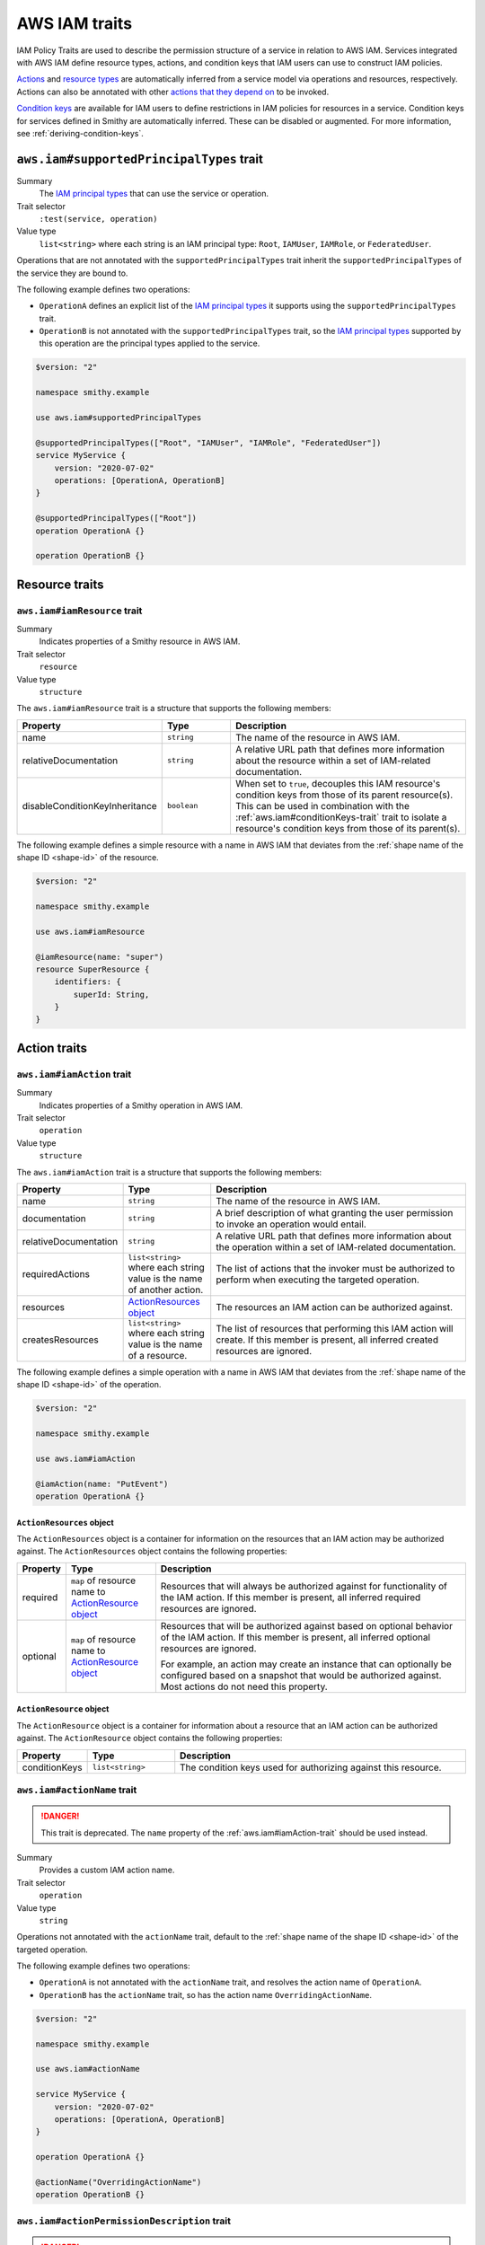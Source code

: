 .. _aws-iam_traits:

==============
AWS IAM traits
==============

IAM Policy Traits are used to describe the permission structure of a service
in relation to AWS IAM. Services integrated with AWS IAM define resource types,
actions, and condition keys that IAM users can use to construct IAM policies.

`Actions`_ and `resource types`_ are automatically inferred from a service
model via operations and resources, respectively. Actions can also be annotated
with other `actions that they depend on`_ to be invoked.

`Condition keys`_ are available for IAM users to define restrictions in IAM
policies for resources in a service. Condition keys for services defined in
Smithy are automatically inferred. These can be disabled or augmented. For
more information, see :ref:`deriving-condition-keys`.


.. smithy-trait:: aws.iam#supportedPrincipalTypes
.. _aws.iam#supportedPrincipalTypes-trait:

-----------------------------------------
``aws.iam#supportedPrincipalTypes`` trait
-----------------------------------------

Summary
    The `IAM principal types`_ that can use the service or operation.
Trait selector
    ``:test(service, operation)``
Value type
    ``list<string>`` where each string is an IAM principal type: ``Root``,
    ``IAMUser``, ``IAMRole``, or ``FederatedUser``.

Operations that are not annotated with the ``supportedPrincipalTypes`` trait
inherit the ``supportedPrincipalTypes`` of the service they are bound to.

The following example defines two operations:

* ``OperationA`` defines an explicit list of the `IAM principal types`_ it
  supports using the ``supportedPrincipalTypes`` trait.
* ``OperationB`` is not annotated with the ``supportedPrincipalTypes`` trait,
  so the `IAM principal types`_ supported by this operation are the principal
  types applied to the service.

.. code-block:: smithy

    $version: "2"

    namespace smithy.example

    use aws.iam#supportedPrincipalTypes

    @supportedPrincipalTypes(["Root", "IAMUser", "IAMRole", "FederatedUser"])
    service MyService {
        version: "2020-07-02"
        operations: [OperationA, OperationB]
    }

    @supportedPrincipalTypes(["Root"])
    operation OperationA {}

    operation OperationB {}


.. _aws-iam_traits-resources:

---------------
Resource traits
---------------

.. smithy-trait:: aws.iam#iamResource
.. _aws.iam#iamResource-trait:

``aws.iam#iamResource`` trait
=============================

Summary
    Indicates properties of a Smithy resource in AWS IAM.
Trait selector
    ``resource``
Value type
    ``structure``

The ``aws.iam#iamResource`` trait is a structure that supports the following
members:

.. list-table::
    :header-rows: 1
    :widths:  10 20 70

    * - Property
      - Type
      - Description
    * - name
      - ``string``
      - The name of the resource in AWS IAM.
    * - relativeDocumentation
      - ``string``
      - A relative URL path that defines more information about the resource
        within a set of IAM-related documentation.
    * - disableConditionKeyInheritance
      - ``boolean``
      - When set to ``true``, decouples this IAM resource's condition keys from
        those of its parent resource(s). This can be used in combination with
        the :ref:`aws.iam#conditionKeys-trait` trait to isolate a resource's
        condition keys from those of its parent(s).

The following example defines a simple resource with a name in AWS IAM that
deviates from the :ref:`shape name of the shape ID <shape-id>` of the resource.

.. code-block:: smithy

    $version: "2"

    namespace smithy.example

    use aws.iam#iamResource

    @iamResource(name: "super")
    resource SuperResource {
        identifiers: {
            superId: String,
        }
    }


.. _aws-iam_traits-actions:

-------------
Action traits
-------------

.. smithy-trait:: aws.iam#iamAction
.. _aws.iam#iamAction-trait:

``aws.iam#iamAction`` trait
===========================

Summary
    Indicates properties of a Smithy operation in AWS IAM.
Trait selector
    ``operation``
Value type
    ``structure``

The ``aws.iam#iamAction`` trait is a structure that supports the following
members:

.. list-table::
    :header-rows: 1
    :widths:  10 20 70

    * - Property
      - Type
      - Description
    * - name
      - ``string``
      - The name of the resource in AWS IAM.
    * - documentation
      - ``string``
      - A brief description of what granting the user permission to invoke an
        operation would entail.
    * - relativeDocumentation
      - ``string``
      - A relative URL path that defines more information about the operation
        within a set of IAM-related documentation.
    * - requiredActions
      - ``list<string>`` where each string value is the name of another action.
      - The list of actions that the invoker must be authorized to perform when
        executing the targeted operation.
    * - resources
      - `ActionResources object`_
      - The resources an IAM action can be authorized against.
    * - createsResources
      - ``list<string>`` where each string value is the name of a resource.
      - The list of resources that performing this IAM action will create. If
        this member is present, all inferred created resources are ignored.

The following example defines a simple operation with a name in AWS IAM that
deviates from the :ref:`shape name of the shape ID <shape-id>` of the operation.

.. code-block:: smithy

    $version: "2"

    namespace smithy.example

    use aws.iam#iamAction

    @iamAction(name: "PutEvent")
    operation OperationA {}


.. _aws.iam#iamAction-trait-ActionResources:

``ActionResources`` object
--------------------------

The ``ActionResources`` object is a container for information on the resources
that an IAM action may be authorized against. The ``ActionResources`` object
contains the following properties:

.. list-table::
    :header-rows: 1
    :widths: 10 20 70

    * - Property
      - Type
      - Description
    * - required
      - ``map`` of resource name to `ActionResource object`_
      - Resources that will always be authorized against for functionality of
        the IAM action. If this member is present, all inferred required
        resources are ignored.
    * - optional
      - ``map`` of resource name to `ActionResource object`_
      - Resources that will be authorized against based on optional behavior of
        the IAM action. If this member is present, all inferred optional
        resources are ignored.

        For example, an action may create an instance that can optionally be
        configured based on a snapshot that would be authorized against. Most
        actions do not need this property.


.. _aws.iam#iamAction-trait-ActionResource:

``ActionResource`` object
-------------------------

The ``ActionResource`` object is a container for information about a resource
that an IAM action can be authorized against. The ``ActionResource`` object
contains the following properties:

.. list-table::
    :header-rows: 1
    :widths: 10 20 70

    * - Property
      - Type
      - Description
    * - conditionKeys
      - ``list<string>``
      - The condition keys used for authorizing against this resource.


.. smithy-trait:: aws.iam#actionName
.. _aws.iam#actionName-trait:

``aws.iam#actionName`` trait
============================

.. danger::
    This trait is deprecated. The ``name`` property of the
    :ref:`aws.iam#iamAction-trait` should be used instead.

Summary
    Provides a custom IAM action name.
Trait selector
    ``operation``
Value type
    ``string``

Operations not annotated with the ``actionName`` trait, default to the
:ref:`shape name of the shape ID <shape-id>` of the targeted operation.

The following example defines two operations:

* ``OperationA`` is not annotated with the ``actionName`` trait, and
  resolves the action name of ``OperationA``.
* ``OperationB`` has the ``actionName`` trait, so has the action
  name ``OverridingActionName``.

.. code-block:: smithy

    $version: "2"

    namespace smithy.example

    use aws.iam#actionName

    service MyService {
        version: "2020-07-02"
        operations: [OperationA, OperationB]
    }

    operation OperationA {}

    @actionName("OverridingActionName")
    operation OperationB {}

.. smithy-trait:: aws.iam#actionPermissionDescription
.. _aws.iam#actionPermissionDescription-trait:

``aws.iam#actionPermissionDescription`` trait
=============================================

.. danger::
    This trait is deprecated. The ``documentation`` property of the
    :ref:`aws.iam#iamAction-trait` should be used instead.

Summary
    A brief description of what granting the user permission to invoke an
    operation would entail.
Trait selector
    ``operation``
Value type
    ``string``

.. code-block:: smithy

    $version: "2"

    namespace smithy.example

    use aws.iam#actionPermissionDescription

    @actionPermissionDescription("This will allow the user to Foo.")
    operation FooOperation {}


.. smithy-trait:: aws.iam#requiredActions
.. _aws.iam#requiredActions-trait:

``aws.iam#requiredActions`` trait
=================================

.. danger::
    This trait is deprecated. The ``requiredActions`` property of the
    :ref:`aws.iam#iamAction-trait` should be used instead.

Summary
    Other actions that the invoker must be authorized to perform when
    executing the targeted operation.
Trait selector
    ``operation``
Value type
    ``list<string>`` where each string value references other actions
    required for the service to authorize.

Defines the actions, in addition to the targeted operation, that a user must
be authorized to execute in order invoke an operation. The following example
indicates that, in order to invoke the ``MyOperation`` operation, the invoker
must also be authorized to execute the ``otherservice:OtherOperation``
operation for it to complete successfully.

.. code-block:: smithy

    $version: "2"

    namespace smithy.example

    use aws.api#service
    use aws.iam#requiredActions

    @service(sdkId: "My Value", arnNamespace: "myservice")
    service MyService {
        version: "2017-02-11"
        resources: [MyResource]
    }

    resource MyResource {
        identifiers: {foo: String}
        operations: [MyOperation]
    }

    @requiredActions(["otherservice:OtherOperation"])
    operation MyOperation {}


.. _aws-iam_traits-condition-keys:

--------------------
Condition key traits
--------------------

.. smithy-trait:: aws.iam#defineConditionKeys
.. _aws.iam#defineConditionKeys-trait:

``aws.iam#defineConditionKeys`` trait
=====================================

Summary
    Defines the set of condition keys that appear within a service in
    addition to inferred and global condition keys.
Trait selector
    ``service``
Value type
    ``map`` of IAM identifiers to condition key ``structure``

The ``aws.iam#defineConditionKeys`` trait defines additional condition keys
that appear within a service. Keys in the map must be valid IAM identifiers,
meaning they must adhere to the following regular expression:
``"^([A-Za-z0-9][A-Za-z0-9-\\.]{0,62}:[^:]+)$"``.
Each condition key structure supports the following members:

.. list-table::
    :header-rows: 1
    :widths: 10 10 80

    * - Property
      - Type
      - Description
    * - type
      - ``string``
      - **Required**. The type of contents of the condition key. The type must
        be one of: ``ARN``, ``Binary``, ``Bool``, ``Date``, ``IPAddress``,
        ``Numeric``, ``String``, ``ArrayOfARN``, ``ArrayOfBinary``,
        ``ArrayOfBool``, ``ArrayOfDate``, ``ArrayOfIPAddress``,
        ``ArrayOfNumeric``, ``ArrayOfString``. See :ref:`condition-key-types`
        for more information.
    * - documentation
      - ``string``
      - Defines documentation about the condition key.
    * - externalDocumentation
      - ``string``
      - A valid URL that defines more information about the condition key.
    * - relativeDocumentation
      - ``string``
      - A relative URL path that defines more information about the condition key
        within a set of IAM-related documentation.

.. code-block:: smithy

    $version: "2"

    namespace smithy.example

    use aws.api#service
    use aws.iam#defineConditionKeys

    @service(sdkId: "My Value", arnNamespace: "myservice")
    @defineConditionKeys(
        "otherservice:Bar": {
            type: "String"
            documentation: "The Bar string"
            externalDocumentation: "http://example.com"
        })
    service MyService {
        version: "2017-02-11"
        resources: [MyResource]
    }

.. note::

    Condition keys that refer to global ``"aws:*"`` keys are allowed to not be
    defined on the service.


.. _condition-key-types:

Condition Key Types
-------------------

The following table describes the available types a condition key can have.
Condition keys in IAM policies can be evaluated with `condition operators`_.

.. list-table::
    :header-rows: 1
    :widths: 20 80

    * - Type
      - Description
    * - ``ARN``
      - A String type that contains an `Amazon Resource Name (ARN)`_.
    * - ``Binary``
      - A String type that contains base-64 encoded binary data.
    * - ``Bool``
      - A general boolean type.
    * - ``Date``
      - A String type that conforms to the ``datetime`` profile of `ISO 8601`_.
    * - ``IPAddress``
      - A String type that conforms to :rfc:`4632`.
    * - ``Numeric``
      - A general type for integers and floats.
    * - ``String``
      - A general string type.
    * - ``ArrayOfARN``
      - An unordered list of ARN types.
    * - ``ArrayOfBinary``
      - An unordered list of Binary types.
    * - ``ArrayOfBool``
      - An unordered list of Bool types.
    * - ``ArrayOfDate``
      - An unordered list of Date types.
    * - ``ArrayOfIPAddress``
      - An unordered list of IPAddress types.
    * - ``ArrayOfNumeric``
      - An unordered list of Numeric types.
    * - ``ArrayOfString``
      - An unordered list of String types.


.. smithy-trait:: aws.iam#conditionKeys
.. _aws.iam#conditionKeys-trait:

``aws.iam#conditionKeys`` trait
===============================

Summary
    Applies condition keys, by name, to a resource or operation.
Trait selector
    ``:test(resource, operation)``
Value type
    ``list<string>``

Condition keys derived automatically can be applied to a resource or operation
explicitly. Condition keys applied this way MUST be either inferred or
explicitly defined via the :ref:`aws.iam#defineConditionKeys-trait` trait.

The following example's ``MyResource`` resource has the
``myservice:MyResourceFoo`` and  ``otherservice:Bar`` condition keys. The
``MyOperation`` operation has the ``aws:region`` condition key.

.. code-block:: smithy

    $version: "2"

    namespace smithy.example

    use aws.api#service
    use aws.iam#definedContextKeys
    use aws.iam#conditionKeys

    @service(sdkId: "My Value", arnNamespace: "myservice")
    @defineConditionKeys("otherservice:Bar": { type: "String" })
    service MyService {
        version: "2017-02-11"
        resources: [MyResource]
    }

    @conditionKeys(["otherservice:Bar"])
    resource MyResource {
        identifiers: {foo: String}
        operations: [MyOperation]
    }

    @conditionKeys(["aws:region"])
    operation MyOperation {}

.. note::

    Condition keys that refer to global ``"aws:*"`` keys can be referenced
    without being defined on the service.


.. smithy-trait:: aws.iam#disableConditionKeyInference
.. _aws.iam#disableConditionKeyInference-trait:

``aws.iam#disableConditionKeyInference`` trait
==============================================

Summary
    Declares that the condition keys of a resource should not be inferred.
Trait selector
    ``:test(service, resource)``
Value type
    Annotation trait

When a service is marked with the ``aws.iam#disableConditionKeyInference``
trait, all the resources bound to the service will not have condition
keys automatically inferred from its identifiers and the identifiers
of its ancestors.

The following example shows resources ``MyResource1`` and ``MyResource2``
have had condition key inference disabled because they are bound to a
service marked with ``aws.iam#disableConditionKeyInference`` trait.

.. code-block:: smithy

    $version: "2"

    namespace smithy.example

    use aws.api#service
    use aws.iam#disableConditionKeyInference

    @service(sdkId: "My Value", arnNamespace: "myservice")
    @disableConditionKeyInference
    service MyService {
        version: "2017-02-11"
        resources: [MyResource1, MyResource2]
    }

    resource MyResource1 {
        identifiers: {
            foo: String
        }
    }

    resource MyResource2 {
        identifiers: {
            foo: String
        }
    }

A resource marked with the ``aws.iam#disableConditionKeyInference`` trait will
not have its condition keys automatically inferred from its identifiers and
the identifiers of its ancestors (if present.)

The following example shows a resource, ``MyResource``, that has had its
condition key inference disabled.

.. code-block:: smithy

    $version: "2"

    namespace smithy.example

    use aws.api#service
    use aws.iam#disableConditionKeyInference

    @service(sdkId: "My Value", arnNamespace: "myservice")
    service MyService {
        version: "2017-02-11"
        resources: [MyResource]
    }

    @disableConditionKeyInference
    resource MyResource {
        identifiers: {
            foo: String
            bar: String
        }
    }

.. smithy-trait:: aws.iam#serviceResolvedConditionKeys
.. _aws.iam#serviceResolvedConditionKeys-trait:

``aws.iam#serviceResolvedConditionKeys`` trait
==============================================

Summary
    Specifies the list of IAM condition keys which must be resolved by the
    service, as opposed to the value being pulled from the request.
Trait selector
    ``service``
Value type
    ``list<string>``

All condition keys defined with the ``serviceResolvedConditionKeys`` trait
MUST also be defined via the :ref:`aws.iam#defineConditionKeys-trait` trait.
Derived resource condition keys MUST NOT be included
with the ``serviceResolvedConditionKeys`` trait.

The following example defines two service-specific condition keys:

* ``myservice:ActionContextKey1`` is expected to be resolved by the service.
* ``myservice:ActionContextKey2`` is expected to be pulled from the request.

.. code-block:: smithy

    $version: "2"

    namespace smithy.example

    @defineConditionKeys(
        "myservice:ActionContextKey1": { type: "String" },
        "myservice:ActionContextKey2": { type: "String" }
    )
    @serviceResolvedConditionKeys(["myservice:ActionContextKey1"])
    @service(sdkId: "My Value", arnNamespace: "myservice")
    service MyService {
        version: "2018-05-10"
    }


.. smithy-trait:: aws.iam#conditionKeyValue
.. _aws.iam#conditionKeyValue-trait:

``aws.iam#conditionKeyValue`` trait
===================================

Summary
    Uses the associated member’s value for the specified condition key.
Trait selector
    ``member``
Value type
    ``string``

Members not annotated with the ``conditionKeyValue`` trait, default to the
:ref:`shape name of the shape ID <shape-id>` of the targeted member. All
condition keys defined with the ``conditionKeyValue`` trait MUST also be
defined via the :ref:`aws.iam#defineConditionKeys-trait` trait.

In the input shape for ``OperationA``, the trait ``conditionKeyValue``
explicitly binds ``ActionContextKey1`` to the field ``key``.

.. code-block:: smithy

    $version: "2"

    namespace smithy.example

    @defineConditionKeys(
        "myservice:ActionContextKey1": { type: "String" }
    )
    @service(sdkId: "My Value", arnNamespace: "myservice")
    service MyService {
        version: "2020-07-02"
        operations: [OperationA]
    }

    @conditionKeys(["myservice:ActionContextKey1"])
    operation OperationA {
        input := {
            @conditionKeyValue("ActionContextKey1")
            key: String
        }
        output := {
            out: String
        }
    }


.. _deriving-condition-keys:

Deriving Condition Keys
=======================

Smithy will automatically derive condition key information for a service, as
well as its resources and operations.

A resource's condition keys include those that are inferred from their
identifiers, including the resource's ancestors, and those applied via the
:ref:`aws.iam#conditionKeys-trait` trait. Condition keys for resource
identifiers are automatically inferred unless explicitly configured not to via
the :ref:`aws.iam#disableConditionKeyInference-trait` trait.

An action's condition keys, including for actions for operations bound to
resources, are only derived from those applied via the :ref:`aws.iam#conditionKeys-trait`
trait.

Given the following model,

.. code-block:: smithy

    $version: "2"

    namespace smithy.example

    use aws.api#service
    use aws.iam#defineConditionKeys
    use aws.iam#conditionKeys
    use aws.iam#iamResource

    @service(sdkId: "My Value", arnNamespace: "myservice")
    @defineConditionKeys("otherservice:Bar": { type: "String" })
    service MyService {
        version: "2017-02-11"
        resources: [MyResource]
    }

    @conditionKeys(["otherservice:Bar"])
    resource MyResource {
        identifiers: {foo: String}
        operations: [MyOperation]
        resources: [MyInnerResource, MyDetachedResource, MyCustomResource]
    }

    @iamResource(name: "InnerResource")
    resource MyInnerResource {
        identifiers: {yum: String}
    }

    @disableConditionKeyInference
    @iamResource(disableConditionKeyInheritance: true)
    resource MyDetachedResource {
        identifiers: {yum: String}
    }

    @disableConditionKeyInference
    @iamResource(disableConditionKeyInheritance: true)
    @conditionKeys(["aws:region"])
    resource MyCustomResource {
        identifiers: {yum: String}
    }

    @conditionKeys(["aws:region"])
    operation MyOperation {}

The computed condition keys for the service are:

.. list-table::
    :header-rows: 1
    :widths: 20 80

    * - Name
      - Condition Keys
    * - ``MyResource``
      -
          * ``myservice:MyResourceFoo``
          * ``otherservice:Bar``
    * - ``InnerResource``
      -
          * ``myservice:MyResourceFoo``
          * ``otherservice:Bar``
          * ``myservice:InnerResourceYum``
    * - ``MyDetachedResource``
      - None
    * - ``MyCustomResource``
      -
          * ``aws:region``
    * - ``MyOperation``
      -
          * ``aws:region``


.. _AWS Identity and Access Management: https://aws.amazon.com/iam/
.. _Condition keys: https://docs.aws.amazon.com/IAM/latest/UserGuide/reference_policies_condition-keys.html
.. _Actions: https://docs.aws.amazon.com/IAM/latest/UserGuide/reference_policies_elements_action.html
.. _resource types: https://docs.aws.amazon.com/IAM/latest/UserGuide/reference_policies_elements_resource.html
.. _actions that they depend on: https://docs.aws.amazon.com/IAM/latest/UserGuide/reference_policies_actions-resources-contextkeys.html
.. _condition operators: https://docs.aws.amazon.com/IAM/latest/UserGuide/reference_policies_elements_condition_operators.html
.. _Amazon Resource Name (ARN): https://docs.aws.amazon.com/general/latest/gr/aws-arns-and-namespaces.html
.. _ISO 8601: http://www.w3.org/TR/NOTE-datetime
.. _IAM principal types: https://docs.aws.amazon.com/IAM/latest/UserGuide/reference_policies_elements_principal.html
